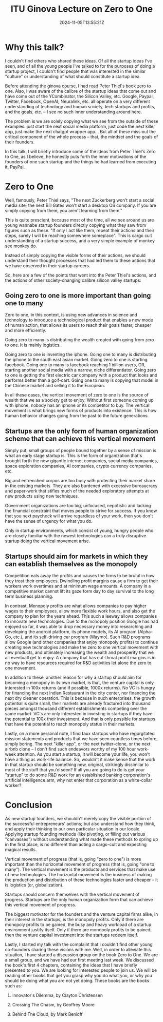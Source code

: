 #+TITLE: ITU Ginova Lecture on Zero to One
#+DATE: 2024-11-05T13:55:21Z
#+DRAFT: false

* Why this talk?

I couldn't find others who shared these ideas.  Of all the startup
ideas I've seen, and of all the young people I've talked to for the
purposes of doing a startup project, I couldn't find people that
was interested in the similar "culture" or understanding of what
should constitute a startup idea.

Before attending the ginova course, I had read Peter Thiel's book
zero to one.  Also, I was aware of the calibre of the startup ideas
that come out and have come out of the YCombinator, the Silicon
Valley, etc.  Google, Paypal, Twitter, Facebook, OpenAI, Neuralink,
etc. all operate on a very different understanding of technology
and human society, tech startups and profits, and the goals,
etc. -- I see no such inner understanding around here.

The problem is we are solely copying what we see from the outside
of these examples: just start the next social media platform, just
code the next killer app, just make the next chatgpt wrapper app...
But all of these miss out the critical component of the whole
process -- that, the mindset and the goals of their founders.

In this talk, I will briefly introduce some of the ideas from Peter
Thiel's Zero to One, as I believe, he honestly puts forth the inner
motivations of the founders of one such startup and the things he
had learned from executing it, PayPal.

* Zero to One

Well, famously, Peter Thiel says, "The next Zuckerberg won't start
a social media site; the next Bill Gates won't start a desktop OS
company.  If you are simply copying from them, you aren't learning
from them."

This is quite prescient, because most of the time, all we see
around us are young wannabe startup founders directly copying what
they saw from figures such as these.  "If only I act like them,
repeat their actions and their steps, surely I will be reaching
somewhere someplace".  This is cargo cult understanding of a
startup success, and a very simple example of monkey see monkey do.

Instead of simply copying the visible forms of their actions, we
should understand their thought processes that had led them to
these actions that we have observed in their startup careers.

So, here are a few of the points that went into the Peter Thiel's
actions, and the actions of other society-changing calibre silicon
valley startups:

** Going zero to one is more important than going one to many

Zero to one, in this context, is using new advances in science
and technology to introduce a technological product that enables
a new mode of human action, that allows its users to reach their
goals faster, cheaper and more efficiently.

Going zero to many is distributing the wealth created with going
from zero to one.  It is mainly logistics.

Going zero to one is inventing the iphone.  Going one to many is
distributing the iphone to the south east asian market.  Going
zero to one is starting facebook.  Going one to many is facebook
reaching 1 billion users, OR, starting another social media with
a narrow, niche differentiator.  Going zero to one is getting
the first electric car company with a product that looks and
performs better than a golf-cart.  Going one to many is copying
that model in the Chinese market and selling it to the European.

In all these cases, the vertical movement of zero to one is the
source of wealth that we as a society get to enjoy.  Without
first someone coming up with iphone, nobody has an iphone or its
competitor to buy.  The vertical movement is what brings new
forms of products into existence.  This is how human behavior
changes going from the past to the future generations.

** Startups are the only form of human organization scheme that can achieve this vertical movement

Simply put, small groups of people bound together by a sense of
mission is what an early stage startup is.  This is the form of
organization that's brought forth the now gigantic internet
companies, social media companies, space exploration companies,
AI companies, crypto currency companies, etc.

Big and entrenched corpos are too busy with protecting their
market share in the existing markets.  They are also burdened
with excessive bureaucracy and paper-work that stifles much of
the needed exploratory attempts at new products using new
techniques.

Government organizations are too big, unfocused, nepotistic and
lacking the financial constraint that moves people to strive for
success.  If you know that you next paycheck will arrive
regardless of your work, then you don't have the sense of
urgency for what you do.

Only in startup environments, which consist of young, hungry
people who are closely familiar with the newest technologies can
a truly disruptive startup doing the vertical movement arise.

** Startups should aim for markets in which they can establish themselves as the monopoly

Competition eats away the profits and causes the firms to be brutal in
how they treat their employees.  Dwindling profit margins cause a firm
to get their workers work overtimes and at minimum wage amounts.  A
company in a competitive market cannot lift its gaze form day to day
survival to the long term business planning.

In contrast, Monopoly profits are what allows companies to pay higher
wages to their employees, allow more flexible work hours, and also get
the company to plan for the years ahead.  This such a leeway allows
companies to innovate new technologies.  Due to the monopoly position
Google has had enjoyed so far, it was able to drop necessary money
into researching and developing the android platform, its phone
models, its AI program (Alpha-Go, etc.), and its self-driving car
program (Waymo).  Such R&D programs allow Google (and other companies
that enjoy monopoly profits) to continue creating new technologies and
make the zero to one vertical movement with new products, and
ultimately increasing the wealth and prosperity that we all eventuall
get to enjoy.  A company that has cut-throat profit margins is in no
way to have resources required for R&D activities let alone the zero
to one movement.

In addition to these, another reason for why a startup should aim for
becoming a monopoly in its own market, is that, the venture capital is
only interested in 100x returns (and if possible, 1000x returns).  No
VC is hungry for financing the next Indian Restaurant in the city
center, nor financing the next dry cleaner operation.  This is because
in such enterprises, the growth potential is quite small, their
markets are already fractured into thousand pieces amongst thousand
different establishments competing over the same market.  VC's are
only interested in investing in startups if they have the potential to
100x their investment.  And that is only possible for startups that
have the potential to reach monopoly status in their markets.

Lastly, on a more personal note, I find faux startups who have
regurgitated mission statements and products that we have seen
countless times before, simply boring.  The next "killer app", or the
next twitter-clone, or the next airbnb clone -- I don't find such
endeavors worthy of my 100 hour work-week attention.  As you start a
startup, it will become your life, you won't have a thing as work-life
balance.  So, wouldn't it make sense that the work in that startup
should be something new, original, strikingly dissimilar to most of
the stuff that you'd seen?  If all you are going to do is get your
"startup" to do some R&D work for an established banking corporation's
artificial intelligence arm, why not enter that corporation as a
white-collar worker?

* Conclusion

As new startup founders, we shouldn't merely copy the visible
portion of the successful entrepreneurs' actions; but also
understand how they think, and apply their thinking to our own
particular situation in our locale.  Applying startup founding
methods (like pivoting, or filling out various "canvasses") without
understanding what made these methods to spring up in the first
place, is no different than acting a cargo-cult and expecting
magical results.

Vertical movement of progress (that is, going "zero to one") is
more important than the horizontal movement of progress (that is,
going "one to many").  The vertical movement is the products and
services that make use of new technologies.  The horizontal
movement is the business of making the production and distribution
of these technologies faster and cheaper -- it is logistics (or,
globalization).

Startups should concern themselves with the vertical movement of
progress.  Startups are the only human organization form that can
achieve this vertical movement of progress.

The biggest motivator for the founders and the venture capital
firms alike, in their interest in the startups, is the monopoly
profits.  Only if there are monopoly profits to be gained, the busy
and heavy workload of a startup environment justify itself.  Only
if there are monopoly profits to be gained, then the venture
capital investment into the startups redeem itself.

Lastly, I started my talk with the complaint that I couldn't find
other young co-founders sharing these visions with me.  Well, in
order to alleviate this situation, I have started a discussion
group on the book Zero to One.  We are a small group, and we have
had our first meeting last week.  We discussed the book's first 4
chapters, containing the ideas that I have briefly presented to
you.  We are looking for interested people to join us.  We will be
reading other books that get you grasp why you do what you, or why
you should be doing what you are not yet doing.  These books are
the books such as:

1. Innovator's Dilemma, by Clayton Christensen

2. Crossing The Chasm, by Geoffrey Moore

3. Behind The Cloud, by Mark Benioff
